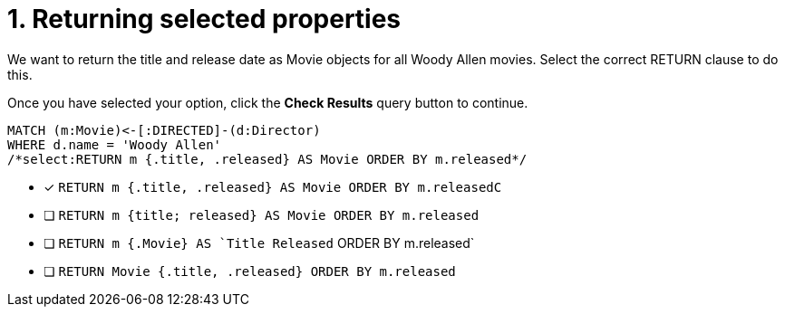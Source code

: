 [.question.select-in-source]
= 1. Returning selected properties

We want to return the title and release date as Movie objects for all Woody Allen movies.
Select the correct RETURN clause to do this.

Once you have selected your option, click the **Check Results** query button to continue.

[source,cypher,role=nocopy noplay]
----
MATCH (m:Movie)<-[:DIRECTED]-(d:Director)
WHERE d.name = 'Woody Allen'
/*select:RETURN m {.title, .released} AS Movie ORDER BY m.released*/
----


* [x] `RETURN m {.title, .released} AS Movie ORDER BY m.releasedC`
* [ ] `RETURN m {title; released} AS Movie ORDER BY m.released`
* [ ] `RETURN m {.Movie} AS `Title Released` ORDER BY m.released`
* [ ] `RETURN Movie {.title, .released} ORDER BY m.released`

